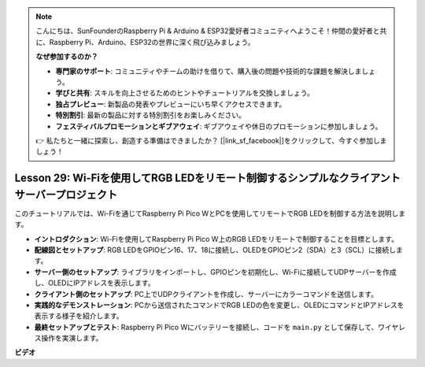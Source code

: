 .. note::

    こんにちは、SunFounderのRaspberry Pi & Arduino & ESP32愛好者コミュニティへようこそ！仲間の愛好者と共に、Raspberry Pi、Arduino、ESP32の世界に深く飛び込みましょう。

    **なぜ参加するのか？**

    - **専門家のサポート**: コミュニティやチームの助けを借りて、購入後の問題や技術的な課題を解決しましょう。
    - **学びと共有**: スキルを向上させるためのヒントやチュートリアルを交換しましょう。
    - **独占プレビュー**: 新製品の発表やプレビューにいち早くアクセスできます。
    - **特別割引**: 最新の製品に対する特別割引をお楽しみください。
    - **フェスティバルプロモーションとギブアウェイ**: ギブアウェイや休日のプロモーションに参加しましょう。

    👉 私たちと一緒に探索し、創造する準備はできましたか？ [|link_sf_facebook|]をクリックして、今すぐ参加しましょう！

Lesson 29: Wi-Fiを使用してRGB LEDをリモート制御するシンプルなクライアントサーバープロジェクト
=================================================================================================

このチュートリアルでは、Wi-Fiを通じてRaspberry Pi Pico WとPCを使用してリモートでRGB LEDを制御する方法を説明します。

* **イントロダクション**: Wi-Fiを使用してRaspberry Pi Pico W上のRGB LEDをリモートで制御することを目標とします。
* **配線図とセットアップ**: RGB LEDをGPIOピン16、17、18に接続し、OLEDをGPIOピン2（SDA）と3（SCL）に接続します。
* **サーバー側のセットアップ**: ライブラリをインポートし、GPIOピンを初期化し、Wi-Fiに接続してUDPサーバーを作成し、OLEDにIPアドレスを表示します。
* **クライアント側のセットアップ**: PC上でUDPクライアントを作成し、サーバーにカラーコマンドを送信します。
* **実践的なデモンストレーション**: PCから送信されたコマンドでRGB LEDの色を変更し、OLEDにコマンドとIPアドレスを表示する様子を紹介します。
* **最終セットアップとテスト**: Raspberry Pi Pico Wにバッテリーを接続し、コードを ``main.py`` として保存して、ワイヤレス操作を実演します。


**ビデオ**

.. raw:: html

    <iframe width="700" height="500" src="https://www.youtube.com/embed/eZTETVkX-N8?si=TtZ6B4-Ljm75rhPB" title="YouTube video player" frameborder="0" allow="accelerometer; autoplay; clipboard-write; encrypted-media; gyroscope; picture-in-picture; web-share" allowfullscreen></iframe>
